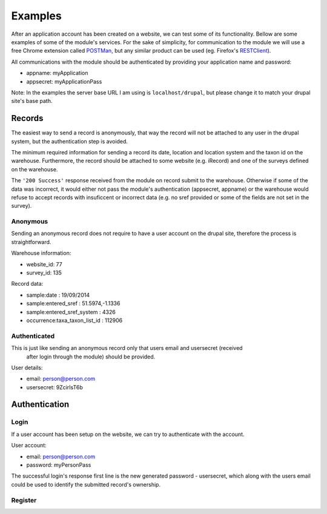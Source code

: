 Examples
========

After an application account has been created on a website, we can test some of its
functionality. Bellow are some examples of some of the module's services.
For the sake of simplicity, for communication to the module we will use a free
Chrome extension called `POSTMan <http://www.getpostman.com/>`_,
but any similar product can be used (eg. Firefox's
`RESTClient <https://addons.mozilla.org/de/firefox/addon/restclient/>`_).

All communications with the module should be authenticated by providing your
application name and password:

- appname: myApplication
- appsecret: myApplicationPass

Note: In the examples the server base URL I am using is ``localhost/drupal``,
but please change it to match your drupal site's base path.

Records
*******

The easiest way to send a record is anonymously, that way the record will not be
attached to any user in the drupal system, but the authentication step is avoided.

The minimum required information for sending a record its date, location and
location system and the taxon id on the warehouse. Furthermore, the record should
be attached to some website (e.g. iRecord) and one of the surveys defined on the
warehouse.

The ``'200 Success'`` response received from the module on record submit
to the warehouse. Otherwise if some of the data was incorrect, it would either not pass the
module's authentication (appsecret, appname) or the warehouse would refuse to
accept records with insuficcent or incorrect data (e.g. no sref provided or some
of the fields are not set in the survey).

Anonymous
---------

Sending an anonymous record does not require to have a user account on the drupal
site, therefore the process is straightforward.

Warehouse information:

- website_id: 77
- survey_id: 135

Record data:

- sample:date : 19/09/2014
- sample:entered_sref :  51.5974,-1.1336
- sample:entered_sref_system : 4326
- occurrence:taxa_taxon_list_id : 112906


.. image:: ../../../../images/screenshots/drupal/modules/mobile_auth_examples_record_anonymous.png
  :alt: POSTMan sending anonymous record to the mobile auth module

Authenticated
-------------

This is just like sending an anonymous record only that users email and usersecret (received
 after login through the module) should be provided.

User details:

- email: person@person.com
- usersecret: 9ZcirIsT6b

.. image:: ../../../../images/screenshots/drupal/modules/mobile_auth_examples_record.png
  :alt: POSTMan sending a record to the mobile auth module


Authentication
**************

Login
-----

If a user account has been setup on the website, we can try to authenticate with
the account.

User account:

- email: person@person.com
- password: myPersonPass

.. image:: ../../../../images/screenshots/drupal/modules/mobile_auth_examples_login.png
  :alt: POSTMan sending a login request to the module

The successful login's response first line is the new generated password - usersecret,
which along with the users email could be used to identify the submitted record's
ownership.

.. image:: ../../../../images/screenshots/drupal/modules/mobile_auth_examples_login_response.png
  :alt: Module's responce to the login request

Register
--------

.. todo:: Add registration example.